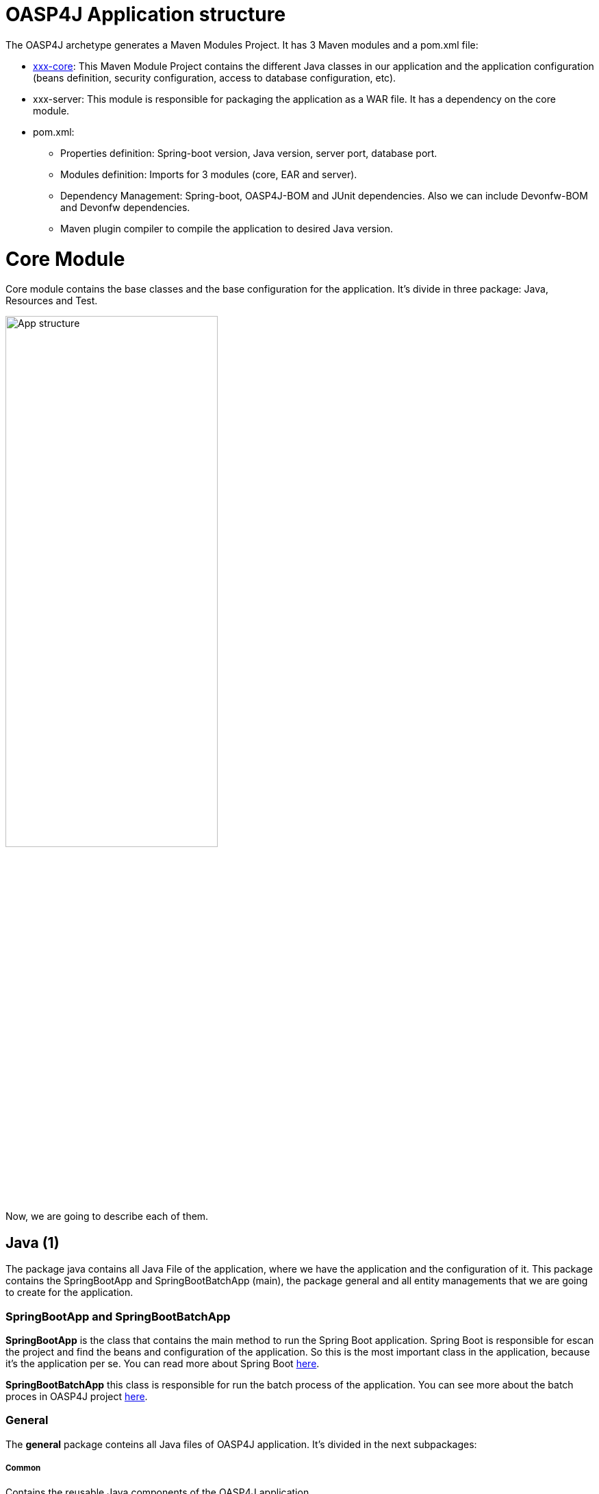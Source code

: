 = OASP4J Application structure 

The OASP4J archetype generates a Maven Modules Project. It has 3 Maven modules and a pom.xml file:

* https://github.com/devonfw/devon-guide/wiki/getting-started-oasp-app-structure#core-module[xxx-core]: This Maven Module Project contains the different Java classes in our application and the application configuration (beans definition, security configuration, access to database configuration, etc).

* xxx-server: This module is responsible for packaging the application as a WAR file. It has a dependency on the core module.

* pom.xml:

** Properties definition: Spring-boot version, Java version, server port, database port.

** Modules definition: Imports for 3 modules (core, EAR and server).

** Dependency Management: Spring-boot, OASP4J-BOM and JUnit dependencies. Also we can include Devonfw-BOM and Devonfw dependencies.

** Maven plugin compiler to compile the application to desired Java version.

= Core Module

Core module contains the base classes and the base configuration for the application. It's divide in three package: Java, Resources and Test. 

image::images/oasp-app-structure/app-structure.png[App structure,width=60%]

Now, we are going to describe each of them. 

== Java (1)

The package java contains all Java File of the application, where we have the application and the configuration of it. This package contains the SpringBootApp and SpringBootBatchApp (main), the package general and all entity managements that we are going to create for the application. 

=== SpringBootApp and SpringBootBatchApp

*SpringBootApp* is the class that contains the main method to run the Spring Boot application. Spring Boot is responsible for escan the project and find the beans and configuration of the application. So this is the most important class in the application, because it's the application per se. You can read more about Spring Boot http://docs.spring.io/spring-boot/docs/current/reference/html/[here].

*SpringBootBatchApp* this class is responsible for run the batch process of the application. You can see more about the batch proces in OASP4J project https://github.com/oasp/oasp4j/wiki/guide-batch-layer[here].

=== General

The *general* package conteins all Java files of OASP4J application. It's divided in the next subpackages:

===== Common

Contains the reusable Java components of the OASP4J application. 

===== Dataaccess

This package contains the Java files that compone the Data Access layer of OASP4J application. You can see more about this layer https://github.com/oasp/oasp4j/wiki/guide-dataaccess-layer[here].

===== Gui.api

Contains the Java class that has the login page controller of OASP4J application.

===== Logic

Contains the logic layer of OASP4J application. The logic layer is the heart of the application and contains the main business logic. You can see more about it https://github.com/oasp/oasp4j/wiki/guide-logic-layer[here].

===== Service.impl.rest

Contains service layer of OASP4J application. The service layer is responsible to expose functionality of the logical layer to external consumers over a network via technical protocols. You can see more about it https://github.com/oasp/oasp4j/wiki/guide-service-layer[here].

== Resources (2)

The resources package contain the data of some specific functionality of the application. This data, can be configuration data for, e.g, database, security or another data configuration that can be accessed by the application.

This package is divide the config, db, META-INF and static folder. Also we have an *application.propertie* file in this package. You can see more about OASP4 Spring Boot configuration https://github.com/devonfw/devon-guide/wiki/getting-started-understanding-oasp4j-spring-boot-config[here]. 

===== config

In this folder we have largely the xml configuration file of the application. This application contains also some application.properties files that represent the context of the application when we run it in the embedded Tomcat server. You can see more about the modes of run an application https://github.com/devonfw/devon-guide/wiki/getting-started-running-sample-application[here].

image::images/oasp-app-structure/config-structure.png[App structure,width=40%]

The *cofing* folder have a folder called *app* this folder is divided in the next sub-folders:

** batch: contains the configuration of the batch process. In the sample application, for example, we have the bill exports and products to import.

** common: contains the Spring bean configuration of Dozer. You can see more about OASP4j Bean-Mapping https://github.com/oasp/oasp4j/wiki/guide-beanmapping[here]. 

** gui: this folder contains the *dispatcher-servlet.xml*. The DispatcherServlet will take help from ViewResolver to pickup the defined view for the request.

** security: contains the access-control-schema.xml that contains the definition of groups/roles and permissions of the application.

** websocket: contains the scan component package definition for websockects.

===== db

This folder contains the sql files that contains the script templates to create the database schema and tables definition.

===== META-INF

Contains the *orm.xml* file that allow us to declare name queries that can be called in the code of the application to do an specific sql queries.

===== static

Contains the *index.html* file of the application. This view contains ,by default, a simple logout button and a the link to a list of services of the application. 

===== application.properties

Contains the specific properties values of the application. This is taking in to account by the application when this is running in an external server (not the embedded).

As you can see we have an application-<name>.properties, this kind of properties are called profile and we can active a determinate profile in application.properties depending on our needs. You can see more about Spring profiles http://docs.spring.io/spring-boot/docs/current/reference/html/boot-features-profiles.html[here]. Also you can see how to create a new database profile in OASP4j https://github.com/devonfw/devon/wiki/Database-Configuration-Guide#create-a-spring-profile[here].


== Test (3)

The package test contains all we need to test the application. It's divided in the next sub packages:

** java: contains the Unit Test of the application. Allow us to keep a control of the right functionality of the application. You can see more about the Unit Test and TDD methodology https://github.com/devonfw/devon-guide/wiki/getting-started-writing-unittest-cases[here] and https://github.com/oasp/oasp4j/wiki/guide-testing[here]

** resources: contains the configuration and data we need to run the test in of the application.
